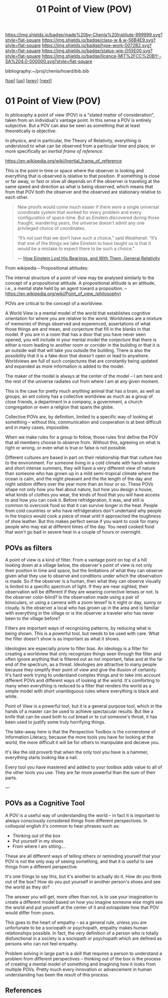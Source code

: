 #   -*- mode: org; fill-column: 60 -*-

#+TITLE: 01 Point of View (POV)
#+STARTUP: showall
#+TOC: headlines 4
#+PROPERTY: filename

[[https://img.shields.io/badge/made%20by-Chenla%20Institute-999999.svg?style=flat-square]] 
[[https://img.shields.io/badge/class-w & w-56B4E9.svg?style=flat-square]]
[[https://img.shields.io/badge/type-work-0072B2.svg?style=flat-square]]
[[https://img.shields.io/badge/status-wip-D55E00.svg?style=flat-square]]
[[https://img.shields.io/badge/licence-MIT%2FCC%20BY--SA%204.0-000000.svg?style=flat-square]]

bibliography:~/proj/chenla/hoard/bib.bib

[[[../../index.org][top]]] [[[./index.org][up]]] [[[./intro.org][prev]]] [[[./02-cognitive-pov.org][next]]]

* 01 Point of View (POV)
:PROPERTIES:
:CUSTOM_ID:
:Name:     /home/deerpig/proj/chenla/warp/02/01-what-is-pov.org
:Created:  2018-04-20T17:47@Prek Leap (11.642600N-104.919210W)
:ID:       d8da4ae7-94c0-46f3-a0e8-f04c9d14fa46
:VER:      577493293.598233270
:GEO:      48P-491193-1287029-15
:BXID:     proj:BNI8-6001
:Class:    primer
:Type:     work
:Status:   wip
:Licence:  MIT/CC BY-SA 4.0
:END:

In philosophy a point of view (POV) is a "stated matter of
consideration", taken from an individual's vantage point. In
this sense a POV is entirely subjective.  But a POV can also
be seen as something that at least theoretically is
objective.

In physics, and in particular, the Theory of Relativity,
everything is understood to what can be observed from a
particular time and place, or more specifically an /inertial
frame of reference/.

    https://en.wikipedia.org/wiki/Inertial_frame_of_reference

This is the point in time or space where the observer is
looking and everything that is observed is relative to that
position.  If something is close or far away, or fast or
slow all depends on if the observer is traveling at the same
speed and direction as what is being observed, which means
that from that POV both the observer and the observed are
stationary relative to each other.


#+begin_quote
New proofs would come much easier if there were a single
universal coordinate system that worked for every problem
and every configuration of space-time. But as Einstein
discovered during those fraught, wandering years, the
universe doesn’t admit any one privileged choice of
coordinates.

“It’s not just that we don’t have such a choice,” said
Weatherall. “It’s that one of the things we take Einstein to
have taught us is that it would be a mistake to expect there
to be such a choice.”

— [[https://www.quantamagazine.org/how-einstein-lost-his-bearings-and-with-them-general-relativity-20180314/][How Einstein Lost His Bearings, and With Them, General Relativity]]
#+end_quote


From wikipedia -- Propositional attitudes:

  The internal structure of a point of view may be analysed
  similarly to the concept of a propositional attitude. A
  propositional attitude is an attitude, i.e., a mental
  state held by an agent toward a proposition.  --
  https://en.wikipedia.org/wiki/Point_of_view_(philosophy)

POVs are critical to the concept of a worldview.

A World View is a mental model of the world that establishes
cognitive orientation for where you are relative to the
world.  Worldviews are a mixture of memories of things
observed and experenced, assertations of what those things
are and mean, and conjecture that fill in the blanks in that
model.  If you are in a room that has a door that you have
never seen opened, you will include in your mental model the
conjecture that there is either a room leading to another
room or corrider in the building or that it is an outside
wall that will take you outside the building.  There is also
the possibility that it is a fake door that doesn't open or
lead to anywhere.  Worldviews are full of such conjectures
that are constantly being updated and expanded as more
information is added to the model.

The maker of the model is always at the center of the model
-- I am here and the rest of the universe radiates out from
where I am at any given moment.

This is the case for pretty much anything animal that has a
brain, as well as groups, an ant colony has a collective
worldview as much as a group of close friends, a department
in a company, a government, a church congregation or even a
religion that spans the globe.

Collective POVs are, by definition, limited to a specific
way of looking at something -- without this, communication
and cooperation is at best difficult and in many cases,
impossible.

When we make rules for a group to follow, those rules first
define the POV that all members choose to observe from.
Without this, agreeing on what is right or wrong, or even
what is true or false is not possible.

Different cultures are based in part on their relationship
that that culture has to the environment.  For someone
living in a cold climate with harsh winters and short
intense summers, they will have a very different view of
nature than someone who has grown up in a mild semi-tropical
climate where the ocean is calm, and the night pleasant and
the the length of the day and night seldom differs over the
year more than an hour or so.  These POVs shape not only how
you feel about nature, but how you design a house, what
kinds of clothes you wear, the kinds of food that you will
have access to and how you can cook it.  Before
refridgeration, it was, and still is common to overcook food
so that it can survive longer in the heat.  People from cold
countries or who have refridgerators don't undertand why
people in the tropics would cook a piece of meat until it
approached the toughness of shoe leather.  But this makes
perfect sense if you want to cook for many people who may
eat at different times of the day.  You need cooked food
that won't go bad in severe heat in a couple of hours or
overnight.

** POVs as filters

A point of view is a kind of filter.  From a vantage point
on top of a hill looking down at a village below, the
observer's point of view is not only their position in time
and space, but the limitations of what they can observe
given what they use to observe and conditions under which
the observation is made.  So if the observer is a human,
then what they can observe visually is limited to a specific
spectrum of light.  If they are near sighted, their
observation will be different if they are wearing corrective
lenses or not.  Is the observer color-blind?  Is the
observation made using a pair of binoculars, or using a
camera with a zoom lense?  Is it night or day, sunny or
cloudy.  Is the observer a local who has grown up in the
area and is familiar with everything in the village or is
the observer a traveler who has never been to the village
before?

Filters are important ways of recognizing patterns, by
reducing what is being shown.  This is a powerful tool, but
needs to be used with care.  What the filter doesn't show is
as important as what it shows.

Ideologies are especially prone to filter bias.  An ideology
is a filter for creating a worldview that only recognizes
things seen through the filter and often ignore anything
that is filtered out as not important, false and at the far
end of the spectrum, as a threat.  Ideologies are attractive
to many people because they simplify their point of view and
give the illusion of certainty.  It's hard work trying to
understand complex things and to take into account different
POVs and different ways of looking at the world.  It's
comforting to many when everything is reduced to a filter
that renders the world as a simple model with short
unambiguous rules where everything is black and white.

Point of View is a powerful tool, but it is a general
purpose tool, which in the hands of a master can be used to
achieve spectacular results.  But like a knife that can be
used both to cut bread or to cut someone's throat, it has
been used to justify some truly horrifying things.

The take-away here is that the Perspective Toolbox is the
cornerstone of Information Literacy, because the more tools
you have for looking at the world, the more difficult it
will be for others to manipulate and decieve you.

It's like the old proverb that when the only tool you have
is a hammer, everything starts looking like a nail. 

Every tool you have mastered and added to your toolbox adds
value to all of the other tools you use.  They are far more
powerful than the sum of their parts.

---

#+begin_comment
I believe that the Big History approach is a good start --
but it needs to be expanded to become the foundation for 
liberal arts education -- and that Information Literacy,
which, in a way echo's the indent of the Medieval Trivium,
which taught student how to reason and communicate -- which
is to say, teaching students how to learn is the single most
important skill for life in world that is changing too fast
to assimilate.
#+end_comment

** POVs as a Cognitive Tool

A POV is a useful way of understanding the world -- in fact
it is important to always consciously considered things from
different perspectives.  In colloquial english it's common
to hear phrases such as:

  - Thinking out of the box
  - Put yourself in my shoes
  - From where I am sitting....

These are all different ways of telling others or reminding
yourself that your POV is not the only way of seeing
something, and that it is useful to see things from a
different perspective.

It's one things to say this, but it's another to actually do
it.  How do you think out of the box?  How do you put
yourself in another person's shoes and see the world as they
do?

The answer you will get, more often than not, is to use your
imagination to create a different model based on how you
imagine someone else might see the world and put yourself at
the center of it and extrapolate how that POV would differ
from yours.

This goes to the heart of empathy -- as a general rule,
unless you are unfortunate to be a sociopath or psychopath,
empathy makes human relationships possible.  In fact, the
very definition of a person who is totally disfunctional in
a society is a sociopath or psychopath which are defined as
persons who can not feel empathy.

Problem solving in large part is a skill that requires a
person to understand a problem from different perspectives
-- thinking out of the box is the process of creating a
mental model of something and imagining how it looks from
multiple POVs.  Pretty much every innovation or advancement
in human understanding has been the result of this process.


** References

